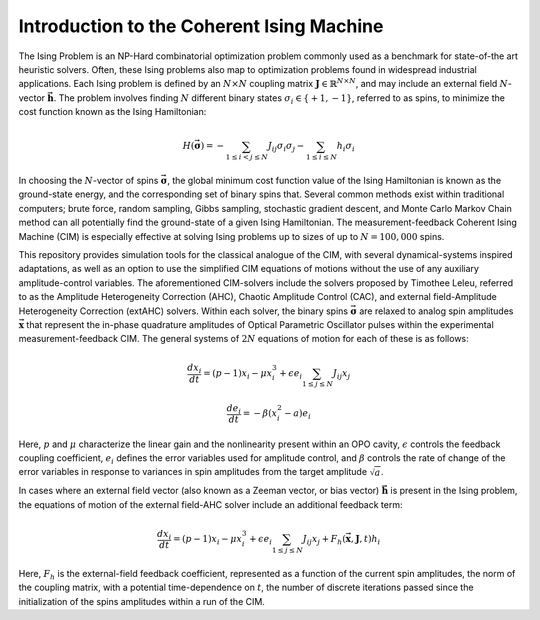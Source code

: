 Introduction to the Coherent Ising Machine
===========================================

The Ising Problem is an NP-Hard combinatorial optimization problem commonly used as a benchmark for state-of-the art heuristic solvers. Often, these Ising problems also map to optimization problems found in widespread industrial applications. Each Ising problem is defined by an :math:`N \times N` coupling matrix :math:`\boldsymbol{J} \in \mathbb{R}^{N \times N}`, and may include an external field :math:`N`-vector :math:`\boldsymbol{\vec{h}}`. The problem involves finding :math:`N` different binary states :math:`\sigma_{i} \in \{+1, -1\}`, referred to as spins, to minimize the cost function known as the Ising Hamiltonian:

.. math::
    H(\boldsymbol{\vec{\sigma}}) = - \sum_{1\leq i<  j\leq N} J_{ij} \sigma_{i} \sigma_{j} - \sum_{1\leq i \leq N} h_{i} \sigma_{i}

In choosing the :math:`N`-vector of spins :math:`\boldsymbol{\vec{\sigma}}`, the global minimum cost function value of the Ising Hamiltonian is known as the ground-state energy, and the corresponding set of binary spins that. Several common methods exist within traditional computers; brute force, random sampling, Gibbs sampling, stochastic gradient descent, and Monte Carlo Markov Chain method can all potentially find the ground-state of a given Ising Hamiltonian. The measurement-feedback Coherent Ising Machine (CIM) is especially effective at solving Ising problems up to sizes of up to :math:`N=100,000` spins. 

This repository provides simulation tools for the classical analogue of the CIM, with several dynamical-systems inspired adaptations, as well as an option to use the simplified CIM equations of motions without the use of any auxiliary amplitude-control variables. The aforementioned CIM-solvers include the solvers proposed by Timothee Leleu, referred to as the Amplitude Heterogeneity Correction (AHC), Chaotic Amplitude Control (CAC), and external field-Amplitude Heterogeneity Correction (extAHC) solvers. Within each solver, the binary spins :math:`\boldsymbol{\vec{\sigma}}` are relaxed to analog spin amplitudes :math:`\boldsymbol{\vec{x}}` that represent the in-phase quadrature amplitudes of Optical Parametric Oscillator pulses within the experimental measurement-feedback CIM. The general systems of :math:`2N` equations of motion for each of these is as follows:

.. math::
    \frac{dx_{i}}{dt} = (p-1)x_{i} - \mu x_{i}^3 + \epsilon e_{i} \sum_{1\leq j\leq N} J_{ij} x_{j} 

.. math:: 
    \frac{de_{i}}{dt} = - \beta (x_{i}^2 - a)e_{i}


Here, :math:`p` and :math:`\mu` characterize the linear gain and the nonlinearity present within an OPO cavity, :math:`\epsilon` controls the feedback coupling coefficient, :math:`e_i` defines the error variables used for amplitude control, and :math:`\beta` controls the rate of change of the error variables in response to variances in spin amplitudes from the target amplitude :math:`\sqrt{a}`. 

In cases where an external field vector (also known as a Zeeman vector, or bias vector) :math:`\boldsymbol{\vec{h}}` is present in the Ising problem, the equations of motion of the external field-AHC solver include an additional feedback term:

.. math::
    \frac{dx_{i}}{dt} = (p-1)x_{i} - \mu x_{i}^3 + \epsilon e_{i} \sum_{1\leq j\leq N} J_{ij} x_{j} + F_h(\boldsymbol{\vec{x}}, \boldsymbol{J}, t) h_i

Here, :math:`F_{h}` is the external-field feedback coefficient, represented as a function of the current spin amplitudes, the norm of the coupling matrix, with a potential time-dependence on :math:`t`, the number of discrete iterations passed since the initialization of the spins amplitudes within a run of the CIM.